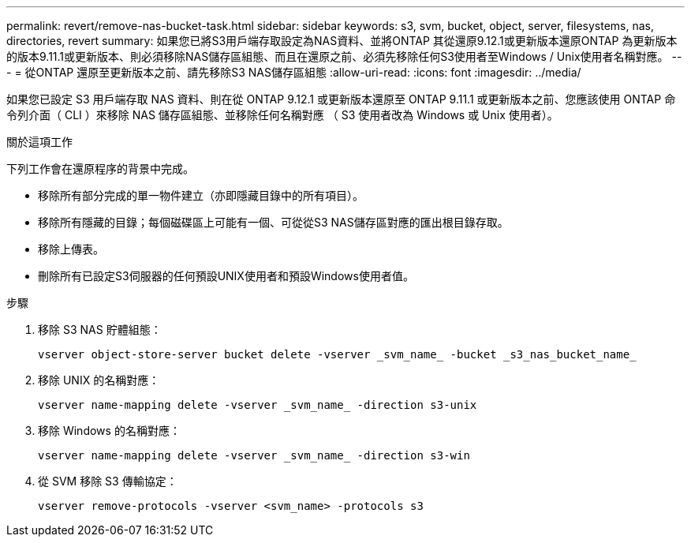 ---
permalink: revert/remove-nas-bucket-task.html 
sidebar: sidebar 
keywords: s3, svm, bucket, object, server, filesystems, nas, directories, revert 
summary: 如果您已將S3用戶端存取設定為NAS資料、並將ONTAP 其從還原9.12.1或更新版本還原ONTAP 為更新版本的版本9.11.1或更新版本、則必須移除NAS儲存區組態、而且在還原之前、必須先移除任何S3使用者至Windows / Unix使用者名稱對應。 
---
= 從ONTAP 還原至更新版本之前、請先移除S3 NAS儲存區組態
:allow-uri-read: 
:icons: font
:imagesdir: ../media/


[role="lead"]
如果您已設定 S3 用戶端存取 NAS 資料、則在從 ONTAP 9.12.1 或更新版本還原至 ONTAP 9.11.1 或更新版本之前、您應該使用 ONTAP 命令列介面（ CLI ）來移除 NAS 儲存區組態、並移除任何名稱對應 （ S3 使用者改為 Windows 或 Unix 使用者）。

.關於這項工作
下列工作會在還原程序的背景中完成。

* 移除所有部分完成的單一物件建立（亦即隱藏目錄中的所有項目）。
* 移除所有隱藏的目錄；每個磁碟區上可能有一個、可從從S3 NAS儲存區對應的匯出根目錄存取。
* 移除上傳表。
* 刪除所有已設定S3伺服器的任何預設UNIX使用者和預設Windows使用者值。


.步驟
. 移除 S3 NAS 貯體組態：
+
[source, cli]
----
vserver object-store-server bucket delete -vserver _svm_name_ -bucket _s3_nas_bucket_name_
----
. 移除 UNIX 的名稱對應：
+
[source, cli]
----
vserver name-mapping delete -vserver _svm_name_ -direction s3-unix
----
. 移除 Windows 的名稱對應：
+
[source, cli]
----
vserver name-mapping delete -vserver _svm_name_ -direction s3-win
----
. 從 SVM 移除 S3 傳輸協定：
+
[source, cli]
----
vserver remove-protocols -vserver <svm_name> -protocols s3
----


